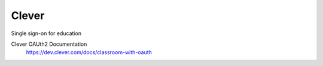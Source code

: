 Clever
------

Single sign-on for education

Clever OAUth2 Documentation
    https://dev.clever.com/docs/classroom-with-oauth
